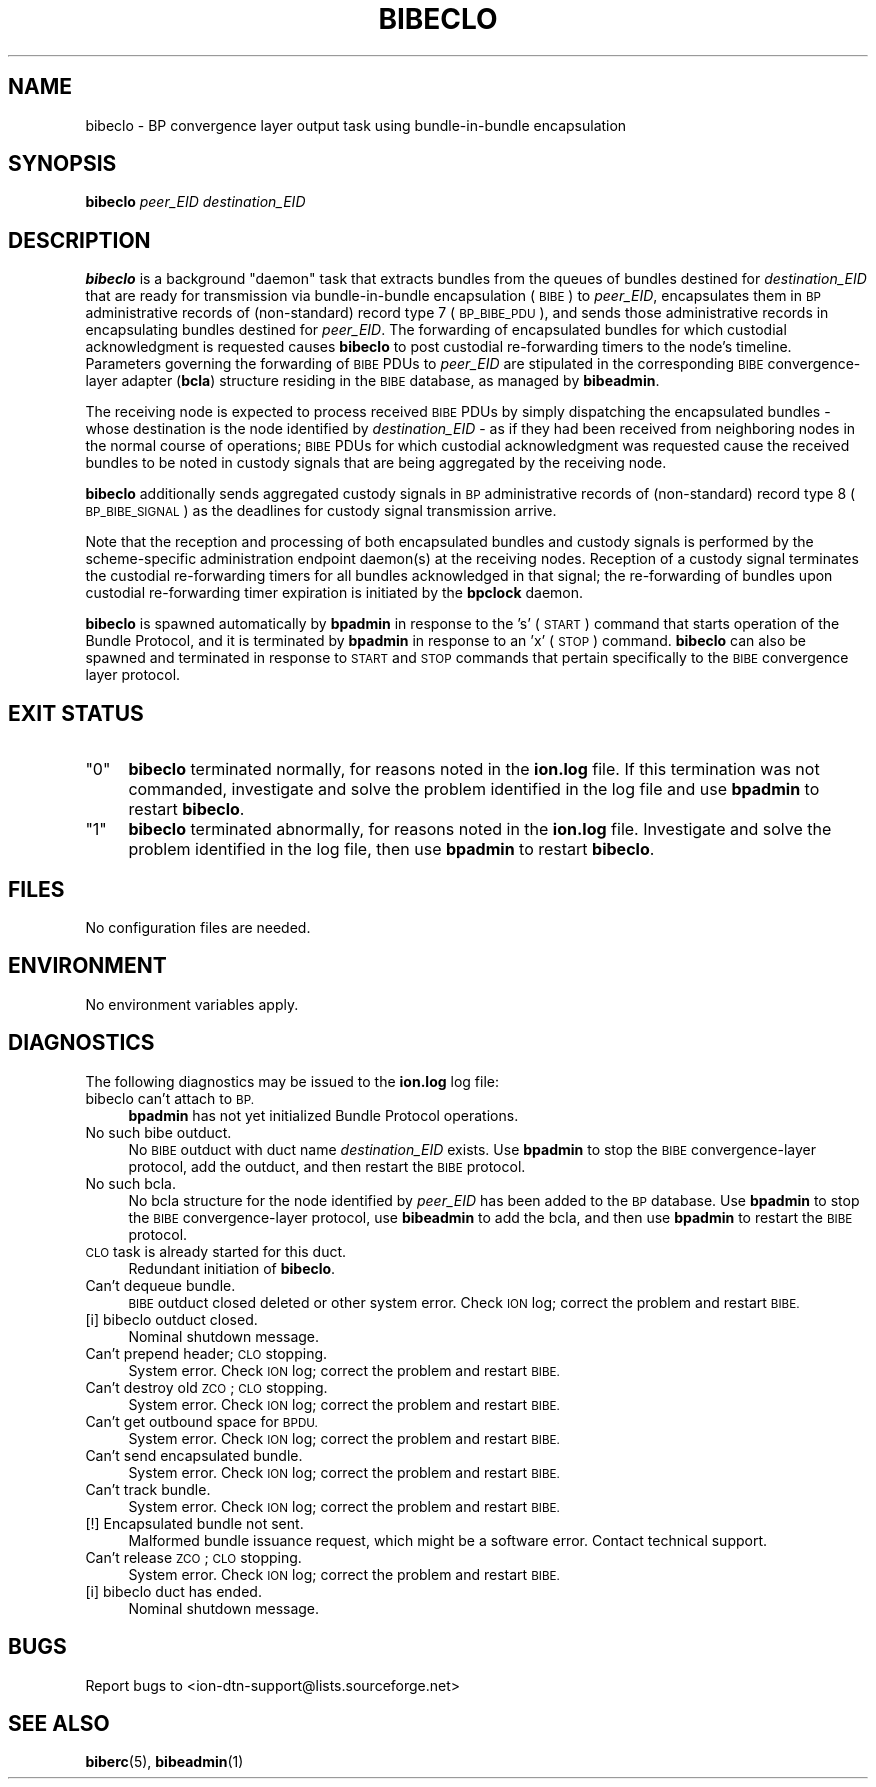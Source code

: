 .\" Automatically generated by Pod::Man 4.14 (Pod::Simple 3.40)
.\"
.\" Standard preamble:
.\" ========================================================================
.de Sp \" Vertical space (when we can't use .PP)
.if t .sp .5v
.if n .sp
..
.de Vb \" Begin verbatim text
.ft CW
.nf
.ne \\$1
..
.de Ve \" End verbatim text
.ft R
.fi
..
.\" Set up some character translations and predefined strings.  \*(-- will
.\" give an unbreakable dash, \*(PI will give pi, \*(L" will give a left
.\" double quote, and \*(R" will give a right double quote.  \*(C+ will
.\" give a nicer C++.  Capital omega is used to do unbreakable dashes and
.\" therefore won't be available.  \*(C` and \*(C' expand to `' in nroff,
.\" nothing in troff, for use with C<>.
.tr \(*W-
.ds C+ C\v'-.1v'\h'-1p'\s-2+\h'-1p'+\s0\v'.1v'\h'-1p'
.ie n \{\
.    ds -- \(*W-
.    ds PI pi
.    if (\n(.H=4u)&(1m=24u) .ds -- \(*W\h'-12u'\(*W\h'-12u'-\" diablo 10 pitch
.    if (\n(.H=4u)&(1m=20u) .ds -- \(*W\h'-12u'\(*W\h'-8u'-\"  diablo 12 pitch
.    ds L" ""
.    ds R" ""
.    ds C` ""
.    ds C' ""
'br\}
.el\{\
.    ds -- \|\(em\|
.    ds PI \(*p
.    ds L" ``
.    ds R" ''
.    ds C`
.    ds C'
'br\}
.\"
.\" Escape single quotes in literal strings from groff's Unicode transform.
.ie \n(.g .ds Aq \(aq
.el       .ds Aq '
.\"
.\" If the F register is >0, we'll generate index entries on stderr for
.\" titles (.TH), headers (.SH), subsections (.SS), items (.Ip), and index
.\" entries marked with X<> in POD.  Of course, you'll have to process the
.\" output yourself in some meaningful fashion.
.\"
.\" Avoid warning from groff about undefined register 'F'.
.de IX
..
.nr rF 0
.if \n(.g .if rF .nr rF 1
.if (\n(rF:(\n(.g==0)) \{\
.    if \nF \{\
.        de IX
.        tm Index:\\$1\t\\n%\t"\\$2"
..
.        if !\nF==2 \{\
.            nr % 0
.            nr F 2
.        \}
.    \}
.\}
.rr rF
.\"
.\" Accent mark definitions (@(#)ms.acc 1.5 88/02/08 SMI; from UCB 4.2).
.\" Fear.  Run.  Save yourself.  No user-serviceable parts.
.    \" fudge factors for nroff and troff
.if n \{\
.    ds #H 0
.    ds #V .8m
.    ds #F .3m
.    ds #[ \f1
.    ds #] \fP
.\}
.if t \{\
.    ds #H ((1u-(\\\\n(.fu%2u))*.13m)
.    ds #V .6m
.    ds #F 0
.    ds #[ \&
.    ds #] \&
.\}
.    \" simple accents for nroff and troff
.if n \{\
.    ds ' \&
.    ds ` \&
.    ds ^ \&
.    ds , \&
.    ds ~ ~
.    ds /
.\}
.if t \{\
.    ds ' \\k:\h'-(\\n(.wu*8/10-\*(#H)'\'\h"|\\n:u"
.    ds ` \\k:\h'-(\\n(.wu*8/10-\*(#H)'\`\h'|\\n:u'
.    ds ^ \\k:\h'-(\\n(.wu*10/11-\*(#H)'^\h'|\\n:u'
.    ds , \\k:\h'-(\\n(.wu*8/10)',\h'|\\n:u'
.    ds ~ \\k:\h'-(\\n(.wu-\*(#H-.1m)'~\h'|\\n:u'
.    ds / \\k:\h'-(\\n(.wu*8/10-\*(#H)'\z\(sl\h'|\\n:u'
.\}
.    \" troff and (daisy-wheel) nroff accents
.ds : \\k:\h'-(\\n(.wu*8/10-\*(#H+.1m+\*(#F)'\v'-\*(#V'\z.\h'.2m+\*(#F'.\h'|\\n:u'\v'\*(#V'
.ds 8 \h'\*(#H'\(*b\h'-\*(#H'
.ds o \\k:\h'-(\\n(.wu+\w'\(de'u-\*(#H)/2u'\v'-.3n'\*(#[\z\(de\v'.3n'\h'|\\n:u'\*(#]
.ds d- \h'\*(#H'\(pd\h'-\w'~'u'\v'-.25m'\f2\(hy\fP\v'.25m'\h'-\*(#H'
.ds D- D\\k:\h'-\w'D'u'\v'-.11m'\z\(hy\v'.11m'\h'|\\n:u'
.ds th \*(#[\v'.3m'\s+1I\s-1\v'-.3m'\h'-(\w'I'u*2/3)'\s-1o\s+1\*(#]
.ds Th \*(#[\s+2I\s-2\h'-\w'I'u*3/5'\v'-.3m'o\v'.3m'\*(#]
.ds ae a\h'-(\w'a'u*4/10)'e
.ds Ae A\h'-(\w'A'u*4/10)'E
.    \" corrections for vroff
.if v .ds ~ \\k:\h'-(\\n(.wu*9/10-\*(#H)'\s-2\u~\d\s+2\h'|\\n:u'
.if v .ds ^ \\k:\h'-(\\n(.wu*10/11-\*(#H)'\v'-.4m'^\v'.4m'\h'|\\n:u'
.    \" for low resolution devices (crt and lpr)
.if \n(.H>23 .if \n(.V>19 \
\{\
.    ds : e
.    ds 8 ss
.    ds o a
.    ds d- d\h'-1'\(ga
.    ds D- D\h'-1'\(hy
.    ds th \o'bp'
.    ds Th \o'LP'
.    ds ae ae
.    ds Ae AE
.\}
.rm #[ #] #H #V #F C
.\" ========================================================================
.\"
.IX Title "BIBECLO 1"
.TH BIBECLO 1 "2021-05-31" "perl v5.32.1" "BP executables"
.\" For nroff, turn off justification.  Always turn off hyphenation; it makes
.\" way too many mistakes in technical documents.
.if n .ad l
.nh
.SH "NAME"
bibeclo \- BP convergence layer output task using bundle\-in\-bundle encapsulation
.SH "SYNOPSIS"
.IX Header "SYNOPSIS"
\&\fBbibeclo\fR \fIpeer_EID\fR \fIdestination_EID\fR
.SH "DESCRIPTION"
.IX Header "DESCRIPTION"
\&\fBbibeclo\fR is a background \*(L"daemon\*(R" task that extracts bundles from the
queues of bundles destined for \fIdestination_EID\fR that are ready for
transmission via bundle-in-bundle encapsulation (\s-1BIBE\s0) to \fIpeer_EID\fR,
encapsulates them in \s-1BP\s0 administrative records of (non-standard) record type
7 (\s-1BP_BIBE_PDU\s0), and sends those administrative records in encapsulating
bundles destined for \fIpeer_EID\fR.  The forwarding of encapsulated bundles
for which custodial acknowledgment is requested causes \fBbibeclo\fR to post
custodial re-forwarding timers to the node's timeline.  Parameters governing
the forwarding of \s-1BIBE\s0 PDUs to \fIpeer_EID\fR are stipulated in the corresponding
\&\s-1BIBE\s0 convergence-layer adapter (\fBbcla\fR) structure residing in the \s-1BIBE\s0
database, as managed by \fBbibeadmin\fR.
.PP
The receiving node is expected to process received \s-1BIBE\s0 PDUs by simply
dispatching the encapsulated bundles \- whose destination is the node
identified by \fIdestination_EID\fR \- as if they had been received from
neighboring nodes in the normal course of operations; \s-1BIBE\s0 PDUs for which
custodial acknowledgment was requested cause the received bundles to be
noted in custody signals that are being aggregated by the receiving node.
.PP
\&\fBbibeclo\fR additionally sends aggregated custody signals in \s-1BP\s0 administrative
records of (non-standard) record type 8 (\s-1BP_BIBE_SIGNAL\s0) as the deadlines
for custody signal transmission arrive.
.PP
Note that the reception and processing of both encapsulated bundles and
custody signals is performed by the scheme-specific administration endpoint
daemon(s) at the receiving nodes.  Reception of a custody signal terminates
the custodial re-forwarding timers for all bundles acknowledged in that signal;
the re-forwarding of bundles upon custodial re-forwarding timer expiration is
initiated by the \fBbpclock\fR daemon.
.PP
\&\fBbibeclo\fR is spawned automatically by \fBbpadmin\fR in response to the 's'
(\s-1START\s0) command that starts operation of the Bundle Protocol, and it is
terminated by \fBbpadmin\fR in response to an 'x' (\s-1STOP\s0) command.  \fBbibeclo\fR
can also be spawned and terminated in response to \s-1START\s0 and \s-1STOP\s0 commands
that pertain specifically to the \s-1BIBE\s0 convergence layer protocol.
.SH "EXIT STATUS"
.IX Header "EXIT STATUS"
.ie n .IP """0""" 4
.el .IP "``0''" 4
.IX Item "0"
\&\fBbibeclo\fR terminated normally, for reasons noted in the \fBion.log\fR file.  If
this termination was not commanded, investigate and solve the problem identified
in the log file and use \fBbpadmin\fR to restart \fBbibeclo\fR.
.ie n .IP """1""" 4
.el .IP "``1''" 4
.IX Item "1"
\&\fBbibeclo\fR terminated abnormally, for reasons noted in the \fBion.log\fR file.
Investigate and solve the problem identified in the log file, then use
\&\fBbpadmin\fR to restart \fBbibeclo\fR.
.SH "FILES"
.IX Header "FILES"
No configuration files are needed.
.SH "ENVIRONMENT"
.IX Header "ENVIRONMENT"
No environment variables apply.
.SH "DIAGNOSTICS"
.IX Header "DIAGNOSTICS"
The following diagnostics may be issued to the \fBion.log\fR log file:
.IP "bibeclo can't attach to \s-1BP.\s0" 4
.IX Item "bibeclo can't attach to BP."
\&\fBbpadmin\fR has not yet initialized Bundle Protocol operations.
.IP "No such bibe outduct." 4
.IX Item "No such bibe outduct."
No \s-1BIBE\s0 outduct with duct name \fIdestination_EID\fR exists.  Use \fBbpadmin\fR
to stop the \s-1BIBE\s0 convergence-layer protocol, add the outduct, and then
restart the \s-1BIBE\s0 protocol.
.IP "No such bcla." 4
.IX Item "No such bcla."
No bcla structure for the node identified by \fIpeer_EID\fR has been added to
the \s-1BP\s0 database.  Use \fBbpadmin\fR to stop the \s-1BIBE\s0 convergence-layer protocol,
use \fBbibeadmin\fR to add the bcla, and then use \fBbpadmin\fR to restart the
\&\s-1BIBE\s0 protocol.
.IP "\s-1CLO\s0 task is already started for this duct." 4
.IX Item "CLO task is already started for this duct."
Redundant initiation of \fBbibeclo\fR.
.IP "Can't dequeue bundle." 4
.IX Item "Can't dequeue bundle."
\&\s-1BIBE\s0 outduct closed deleted or other system error.  Check \s-1ION\s0 log; correct
the problem and restart \s-1BIBE.\s0
.IP "[i] bibeclo outduct closed." 4
.IX Item "[i] bibeclo outduct closed."
Nominal shutdown message.
.IP "Can't prepend header; \s-1CLO\s0 stopping." 4
.IX Item "Can't prepend header; CLO stopping."
System error.  Check \s-1ION\s0 log; correct the problem and restart \s-1BIBE.\s0
.IP "Can't destroy old \s-1ZCO\s0; \s-1CLO\s0 stopping." 4
.IX Item "Can't destroy old ZCO; CLO stopping."
System error.  Check \s-1ION\s0 log; correct the problem and restart \s-1BIBE.\s0
.IP "Can't get outbound space for \s-1BPDU.\s0" 4
.IX Item "Can't get outbound space for BPDU."
System error.  Check \s-1ION\s0 log; correct the problem and restart \s-1BIBE.\s0
.IP "Can't send encapsulated bundle." 4
.IX Item "Can't send encapsulated bundle."
System error.  Check \s-1ION\s0 log; correct the problem and restart \s-1BIBE.\s0
.IP "Can't track bundle." 4
.IX Item "Can't track bundle."
System error.  Check \s-1ION\s0 log; correct the problem and restart \s-1BIBE.\s0
.IP "[!] Encapsulated bundle not sent." 4
.IX Item "[!] Encapsulated bundle not sent."
Malformed bundle issuance request, which might be a software error.  Contact
technical support.
.IP "Can't release \s-1ZCO\s0; \s-1CLO\s0 stopping." 4
.IX Item "Can't release ZCO; CLO stopping."
System error.  Check \s-1ION\s0 log; correct the problem and restart \s-1BIBE.\s0
.IP "[i] bibeclo duct has ended." 4
.IX Item "[i] bibeclo duct has ended."
Nominal shutdown message.
.SH "BUGS"
.IX Header "BUGS"
Report bugs to <ion\-dtn\-support@lists.sourceforge.net>
.SH "SEE ALSO"
.IX Header "SEE ALSO"
\&\fBbiberc\fR\|(5), \fBbibeadmin\fR\|(1)

